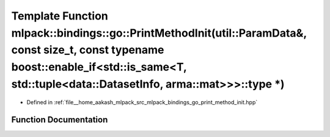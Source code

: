 .. _exhale_function_namespacemlpack_1_1bindings_1_1go_1a38ed6119bb2faef89f5b0876d4f575de:

Template Function mlpack::bindings::go::PrintMethodInit(util::ParamData&, const size_t, const typename boost::enable_if<std::is_same<T, std::tuple<data::DatasetInfo, arma::mat>>>::type \*)
============================================================================================================================================================================================

- Defined in :ref:`file__home_aakash_mlpack_src_mlpack_bindings_go_print_method_init.hpp`


Function Documentation
----------------------


.. doxygenfunction:: mlpack::bindings::go::PrintMethodInit(util::ParamData&, const size_t, const typename boost::enable_if<std::is_same<T, std::tuple<data::DatasetInfo, arma::mat>>>::type *)
